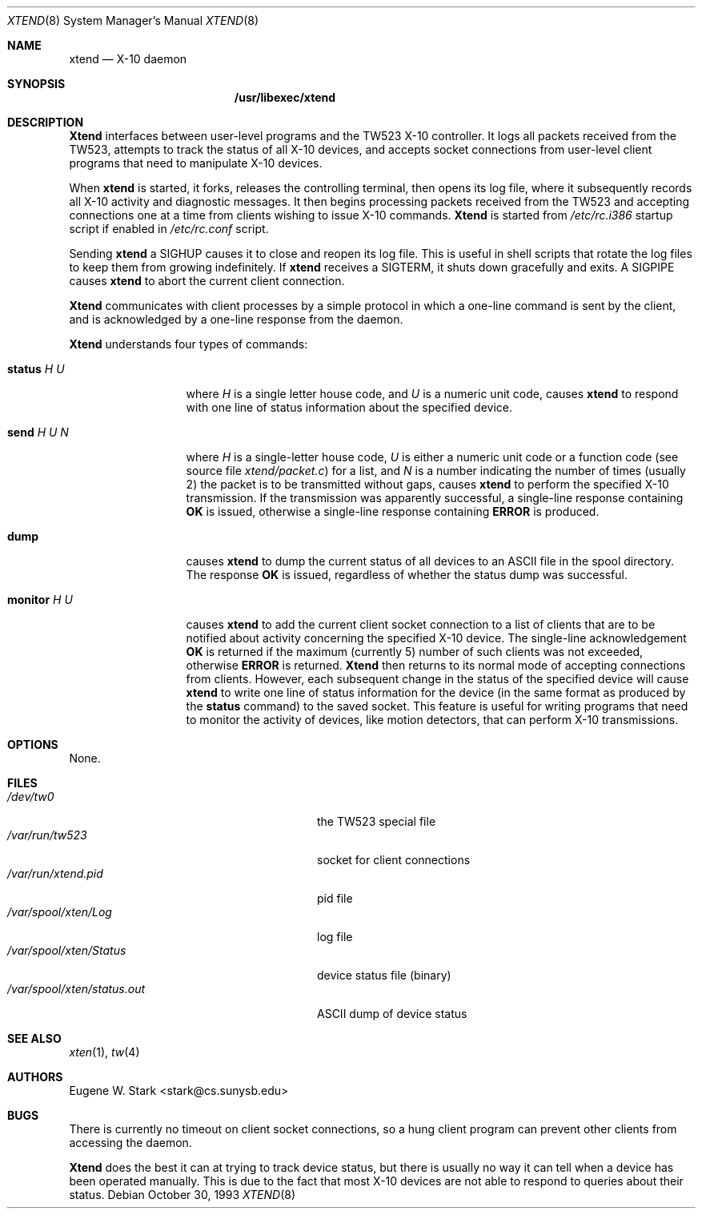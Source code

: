 .\" Copyright (c) 1992, 1993 Eugene W. Stark
.\" All rights reserved.
.\"
.\" Redistribution and use in source and binary forms, with or without
.\" modification, are permitted provided that the following conditions
.\" are met:
.\" 1. Redistributions of source code must retain the above copyright
.\"    notice, this list of conditions and the following disclaimer.
.\" 2. Redistributions in binary form must reproduce the above copyright
.\"    notice, this list of conditions and the following disclaimer in the
.\"    documentation and/or other materials provided with the distribution.
.\" 3. All advertising materials mentioning features or use of this software
.\"    must display the following acknowledgement:
.\"	This product includes software developed by Eugene W. Stark.
.\" 4. The name of the author may not be used to endorse or promote products
.\"    derived from this software without specific prior written permission.
.\"
.\" THIS SOFTWARE IS PROVIDED BY EUGENE W. STARK (THE AUTHOR) ``AS IS'' AND
.\" ANY EXPRESS OR IMPLIED WARRANTIES, INCLUDING, BUT NOT LIMITED TO, THE
.\" IMPLIED WARRANTIES OF MERCHANTABILITY AND FITNESS FOR A PARTICULAR PURPOSE
.\" ARE DISCLAIMED.  IN NO EVENT SHALL THE AUTHOR BE LIABLE FOR ANY DIRECT,
.\" INDIRECT, INCIDENTAL, SPECIAL, EXEMPLARY, OR CONSEQUENTIAL DAMAGES
.\" (INCLUDING, BUT NOT LIMITED TO, PROCUREMENT OF SUBSTITUTE GOODS OR
.\" SERVICES; LOSS OF USE, DATA, OR PROFITS; OR BUSINESS INTERRUPTION)
.\" HOWEVER CAUSED AND ON ANY THEORY OF LIABILITY, WHETHER IN CONTRACT, STRICT
.\" LIABILITY, OR TORT (INCLUDING NEGLIGENCE OR OTHERWISE) ARISING IN ANY WAY
.\" OUT OF THE USE OF THIS SOFTWARE, EVEN IF ADVISED OF THE POSSIBILITY OF
.\" SUCH DAMAGE.
.\"
.\" $FreeBSD: src/libexec/xtend/xtend.8,v 1.11.2.4 2001/08/16 10:44:22 ru Exp $
.\" $DragonFly: src/libexec/xtend/xtend.8,v 1.3 2006/02/17 19:33:32 swildner Exp $
.\"
.Dd October 30, 1993
.Dt XTEND 8
.Os
.Sh NAME
.Nm xtend
.Nd X-10 daemon
.Sh SYNOPSIS
.Nm /usr/libexec/xtend
.Sh DESCRIPTION
.Nm Xtend
interfaces between user-level programs and the TW523 X-10 controller.
It logs all packets received from the TW523, attempts to track the
status of all X-10 devices, and accepts socket connections from user-level
client programs that need to manipulate X-10 devices.
.Pp
When
.Nm
is started, it forks, releases the controlling terminal, then opens
its log file, where it subsequently records all X-10 activity and
diagnostic messages.  It then begins processing packets received from
the TW523 and accepting connections one at a time from clients
wishing to issue X-10 commands.
.Nm Xtend
is started from
.Pa /etc/rc.i386
startup script if enabled in
.Pa /etc/rc.conf
script.
.Pp
Sending
.Nm
a
.Dv SIGHUP
causes it to close and reopen its log file.  This is useful
in shell scripts that rotate the log files to keep them from growing
indefinitely.
If
.Nm
receives a
.Dv SIGTERM ,
it shuts down gracefully and exits.
A
.Dv SIGPIPE
causes
.Nm
to abort the current client connection.
.Pp
.Nm Xtend
communicates with client processes by a simple protocol in which a one-line
command is sent by the client, and is acknowledged by a one-line response
from the daemon.
.Pp
.Nm Xtend
understands four types of commands:
.Bl -tag -width "monitor H U
.It Ic status Ar H U
where
.Ar H
is a single letter house code, and
.Ar U
is a numeric unit code,
causes
.Nm
to respond with one line of status information about the specified device.
.It Ic send Ar H U N
where
.Ar H
is a single-letter house code,
.Ar U
is either a numeric unit code
or a function code (see source file
.Pa xtend/packet.c )
for a list, and
.Ar N
is a number indicating the number of times (usually 2)
the packet is to be transmitted without gaps,
causes
.Nm
to perform the specified X-10 transmission.  If the transmission was apparently
successful, a single-line response containing
.Sy OK
is issued, otherwise a single-line response containing
.Sy ERROR
is produced.
.It Ic dump
causes
.Nm
to dump the current status of all devices to an
.Tn ASCII
file in the spool
directory.  The response
.Sy OK
is issued, regardless of whether the status dump was successful.
.It Ic monitor Ar H U
causes
.Nm
to add the current client socket connection to a list of clients that are to
be notified about activity concerning the specified X-10 device.
The single-line acknowledgement
.Sy OK
is returned if the maximum (currently 5) number of such clients was not
exceeded, otherwise
.Sy ERROR
is returned.
.Nm Xtend
then returns to its normal mode of accepting connections from clients.
However, each subsequent change in the status of the specified device will
cause
.Nm
to write one line of status information for the device (in the same
format as produced by the
.Ic status
command) to the saved socket.  This feature is useful for writing programs
that need to monitor the activity of devices, like motion detectors, that can
perform X-10 transmissions.
.El
.Sh OPTIONS
None.
.Sh FILES
.Bl -tag -width /var/spool/xten/status.out -compact
.It Pa /dev/tw0
the TW523 special file
.It Pa /var/run/tw523
socket for client connections
.It Pa /var/run/xtend.pid
pid file
.It Pa /var/spool/xten/Log
log file
.It Pa /var/spool/xten/Status
device status file (binary)
.It Pa /var/spool/xten/status.out
.Tn ASCII
dump of device status
.El
.Sh SEE ALSO
.Xr xten 1 ,
.Xr tw 4
.Sh AUTHORS
.An Eugene W. Stark Aq stark@cs.sunysb.edu
.Sh BUGS
There is currently no timeout on client socket connections, so a hung
client program can prevent other clients from accessing the daemon.
.Pp
.Nm Xtend
does the best it can at trying to track device status, but there is
usually no way it can tell when a device has been operated manually.
This is due to the fact that most X-10 devices are not able to
respond to queries about their status.
